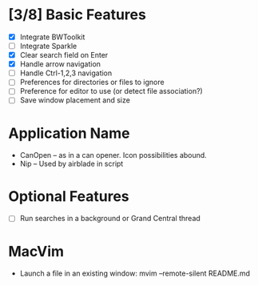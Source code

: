 * [3/8] Basic Features

  - [X] Integrate BWToolkit
  - [ ] Integrate Sparkle
  - [X] Clear search field on Enter
  - [X] Handle arrow navigation
  - [ ] Handle Ctrl-1,2,3 navigation
  - [ ] Preferences for directories or files to ignore
  - [ ] Preference for editor to use (or detect file association?)
  - [ ] Save window placement and size

* Application Name

  - CanOpen – as in a can opener. Icon possibilities abound.
  - Nip – Used by airblade in script

* Optional Features

  - [ ] Run searches in a background or Grand Central thread

* MacVim

  - Launch a file in an existing window: mvim --remote-silent README.md
  


